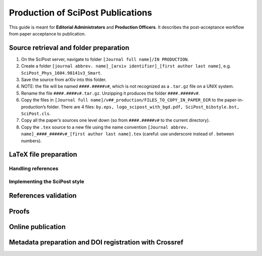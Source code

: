.. Howto for publication production

Production of SciPost Publications
==================================

This guide is meant for **Editorial Administrators** and **Production Officers**. It describes the post-acceptance workflow from paper acceptance to publication.


Source retrieval and folder preparation
---------------------------------------

#. On the SciPost server, navigate to folder ``[Journal full name]/IN PRODUCTION``.
#. Create a folder ``[journal abbrev. name]_[arxiv identifier]_[first author last name]``, e.g. ``SciPost_Phys_1604.98141v3_Smart``.
#. Save the source from arXiv into this folder.
#. NOTE: the file will be named ``####.#####v#``, which is not recognized as a ``.tar.gz`` file on a UNIX system.
#. Rename the file ``####.####v#.tar.gz``. Unzipping it produces the folder ``####.#####v#``.
#. Copy the files in ``[Journal full name]/v##_production/FILES_TO_COPY_IN_PAPER_DIR`` to the paper-in-production’s folder. There are 4 files: ``by.eps, logo_scipost_with_bgd.pdf, SciPost_bibstyle.bst, SciPost.cls``.
#. Copy all the paper’s sources one level down (so from ``####.#####v#`` to the current directory).
#. Copy the ``.tex`` source to a new file using the name convention ``[Journal abbrev. name]_####_#####v#_[first author last name].tex`` (careful: use underscore instead of . between numbers).


LaTeX file preparation
----------------------


Handling references
~~~~~~~~~~~~~~~~~~~


Implementing the SciPost style
~~~~~~~~~~~~~~~~~~~~~~~~~~~~~~



References validation
---------------------


Proofs
------


Online publication
------------------


Metadata preparation and DOI registration with Crossref
-------------------------------------------------------
